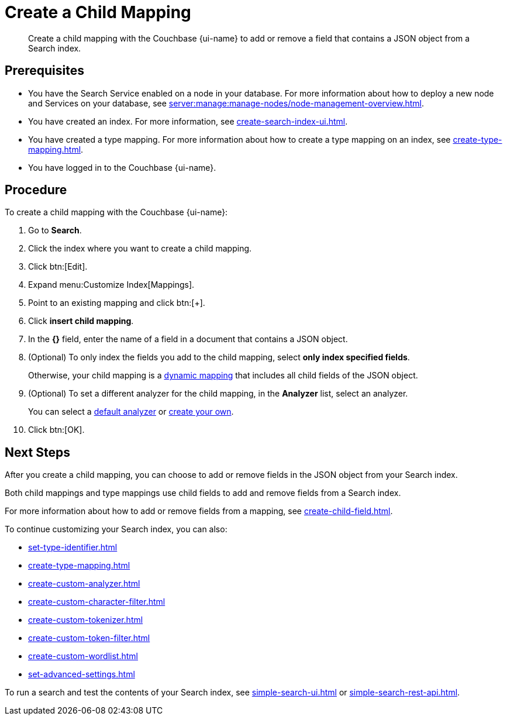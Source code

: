 = Create a Child Mapping
:page-topic-type: guide
:page-ui-name: {ui-name}
:page-product-name: {product-name}
:description: Create a child mapping with the Couchbase {page-ui-name} to add or remove a field that contains a JSON object from a Search index.

[abstract]
{description}

== Prerequisites 

* You have the Search Service enabled on a node in your database.
For more information about how to deploy a new node and Services on your database, see xref:server:manage:manage-nodes/node-management-overview.adoc[].

* You have created an index.
For more information, see xref:create-search-index-ui.adoc[].

* You have created a type mapping. 
For more information about how to create a type mapping on an index, see xref:create-type-mapping.adoc[].

* You have logged in to the Couchbase {page-ui-name}. 

== Procedure 

To create a child mapping with the Couchbase {page-ui-name}: 

. Go to *Search*.
. Click the index where you want to create a child mapping.
. Click btn:[Edit].
. Expand menu:Customize Index[Mappings].
. Point to an existing mapping and click btn:[+].
. Click *insert child mapping*. 
. In the *{}* field, enter the name of a field in a document that contains a JSON object. 
. (Optional) To only index the fields you add to the child mapping, select *only index specified fields*. 
+
Otherwise, your child mapping is a xref:customize-index.adoc#type-mappings[dynamic mapping] that includes all child fields of the JSON object. 
. (Optional) To set a different analyzer for the child mapping, in the *Analyzer* list, select an analyzer.
+
You can select a xref:default-analyzers-reference.adoc[default analyzer] or xref:create-custom-analyzer.adoc[create your own]. 
. Click btn:[OK].

== Next Steps

After you create a child mapping, you can choose to add or remove fields in the JSON object from your Search index. 

Both child mappings and type mappings use child fields to add and remove fields from a Search index. 

For more information about how to add or remove fields from a mapping, see xref:create-child-field.adoc[].

To continue customizing your Search index, you can also:

* xref:set-type-identifier.adoc[]
* xref:create-type-mapping.adoc[]
* xref:create-custom-analyzer.adoc[]
* xref:create-custom-character-filter.adoc[]
* xref:create-custom-tokenizer.adoc[]
* xref:create-custom-token-filter.adoc[]
* xref:create-custom-wordlist.adoc[]
* xref:set-advanced-settings.adoc[]

To run a search and test the contents of your Search index, see xref:simple-search-ui.adoc[] or xref:simple-search-rest-api.adoc[].